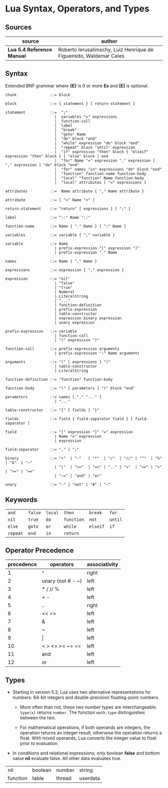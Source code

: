 * Lua Syntax, Operators, and Types

** Sources

| source                     | author                                                             |
|----------------------------+--------------------------------------------------------------------|
| *Lua 5.4 Reference Manual* | Roberto Ierusalimschy, Luiz Henrique de Figueiredo, Waldemar Celes |

** Syntax

Extended BNF grammar where *{E}* is 0 or more *Es* and *[E]* is optional.

#+begin_example
  chunk               ::= block

  block               ::= { statement } [ return-statement ]

  statement           ::=  ";"
                        |  variables "=" expressions
                        |  function-call
                        |  label
                        |  "break"
                        |  "goto" Name
                        |  "do" block "end"
                        |  "while" expression "do" block "end"
                        |  "repeat" block "until" expression
                        |  "if" expression "then" block { "elseif" expression "then" block } [ "else" block ] end 
                        |  "for" Name "=" expression "," expression [ "," expression ] "do" block "end"
                        |  "for" names "in" expressions "do" block "end"
                        |  "function" function-name function-body
                        |  "local" "function" Name function-body
                        |  "local" attributes [ "=" expressions ]

  attributes          ::=  Name attribute { "," Name attribute }

  attribute           ::= [ "<" Name ">" ]

  return-statement    ::= "return" [ expressions ] [ ";" ]

  label               ::= "::" Name "::"

  function-name       ::= Name { "." Name } [ ":" Name ]

  variables           ::= variable { "," variable }

  variable            ::= Name
                        | prefix-expression "[" expression "]"
                        | prefix-expression "." Name

  names               ::= Name { "," Name }

  expressions         ::= expression { "," expression }

  expression          ::= "nil"
                        | "false"
                        | "true"
                        | Numeral
                        | LiteralString
                        | "..."
                        | function-definition
                        | prefix-expression
                        | table-constructor
                        | expression binary expression
                        | unary expression

  prefix-expression   ::= variable
                        | function-call
                        | "(" expression ")"

  function-call       ::= prefix-expression arguments
                        | prefix-expression ":" Name arguments

  arguments           ::= "(" [ expressions ] ")"
                        | table-constructor
                        | LiteralString

  function-definition ::= "function" function-body

  function-body       ::= "(" [ parameters ] ")" block "end"

  parameters          ::= names [ "," "..." ]
                        | "..."

  table-constructor   ::= "{" [ fields ] "}"

  fields              ::= field { field-separator field } [ field-separator ]

  field               ::= "[" expression "]" "=" expression
                        | Name "=" expression
                        | expression

  field-separator     ::= "," | ";"

  binary              ::= "+"  | "-"   | "*"  | "/"  | "//" | "^"  | "%" | "&"  | "~"
                        | "|"  | ">>"  | "<<" | ".." | "<"  | "<=" | ">" | ">=" | "=="
                        | "~=" | "and" | "or"

  unary               ::= "-" | "not" | "#" | "~"
#+end_example

** Keywords

| ~and~    | ~false~ | ~local~ | ~then~     | ~break~  | ~for~   |
| ~nil~    | ~true~  | ~do~    | ~function~ | ~not~    | ~until~ |
| ~else~   | ~goto~  | ~or~    | ~while~    | ~elseif~ | ~if~    |
| ~repeat~ | ~end~   | ~in~    | ~return~   |          |         |

** Operator Precedence

| precedence | operators            | associativity |
|------------+----------------------+---------------|
|          1 | ^                    | right         |
|          2 | unary (not # - ~)    | left          |
|          3 | *  /  //  %          | left          |
|          4 | +  -                 | left          |
|          5 | ..                   | right         |
|          6 | <<  >>               | left          |
|          7 | &                    | left          |
|          8 | ~                    | left          |
|          9 | \vert{}              | left          |
|         10 | <  >  <=  >=  ~=  == | left          |
|         11 | and                  | left          |
|         12 | or                   | left          |

** Types

- Starting in version 5.3, Lua uses two alternative representations for numbers:
  64-bit integers and double-precision floating-point numbers.
  
  - More often than not, these two number types are interchangeable. ~type(x)~
    returns ~number~. The function ~math.type~ distinguishes between the two.

  - For mathematical operations, if both operands are integers, the operation returns
    an integer result, otherwise the operation returns a float. With mixed operands,
    Lua converts the integer value to float prior to evaluation.
  
- In conditions and relational expressions, only boolean *false* and bottom value *nil*
  evaluate false. All other data evaluates true.

| nil      | boolean | number | string   |
| function | table   | thread | userdata |
